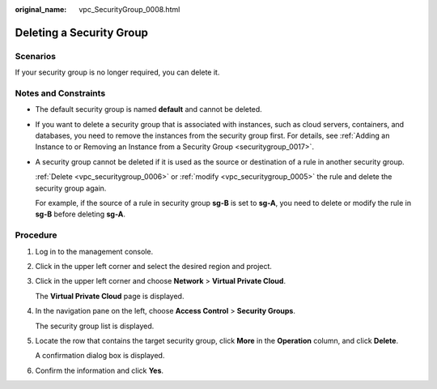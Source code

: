 :original_name: vpc_SecurityGroup_0008.html

.. _vpc_SecurityGroup_0008:

Deleting a Security Group
=========================

Scenarios
---------

If your security group is no longer required, you can delete it.

Notes and Constraints
---------------------

-  The default security group is named **default** and cannot be deleted.

-  If you want to delete a security group that is associated with instances, such as cloud servers, containers, and databases, you need to remove the instances from the security group first. For details, see :ref:`Adding an Instance to or Removing an Instance from a Security Group <securitygroup_0017>`.

-  A security group cannot be deleted if it is used as the source or destination of a rule in another security group.

   :ref:`Delete <vpc_securitygroup_0006>` or :ref:`modify <vpc_securitygroup_0005>` the rule and delete the security group again.

   For example, if the source of a rule in security group **sg-B** is set to **sg-A**, you need to delete or modify the rule in **sg-B** before deleting **sg-A**.

Procedure
---------

#. Log in to the management console.

#. Click |image1| in the upper left corner and select the desired region and project.

#. Click |image2| in the upper left corner and choose **Network** > **Virtual Private Cloud**.

   The **Virtual Private Cloud** page is displayed.

#. In the navigation pane on the left, choose **Access Control** > **Security Groups**.

   The security group list is displayed.

#. Locate the row that contains the target security group, click **More** in the **Operation** column, and click **Delete**.

   A confirmation dialog box is displayed.

#. Confirm the information and click **Yes**.

.. |image1| image:: /_static/images/en-us_image_0141273034.png
.. |image2| image:: /_static/images/en-us_image_0000001626574362.png
